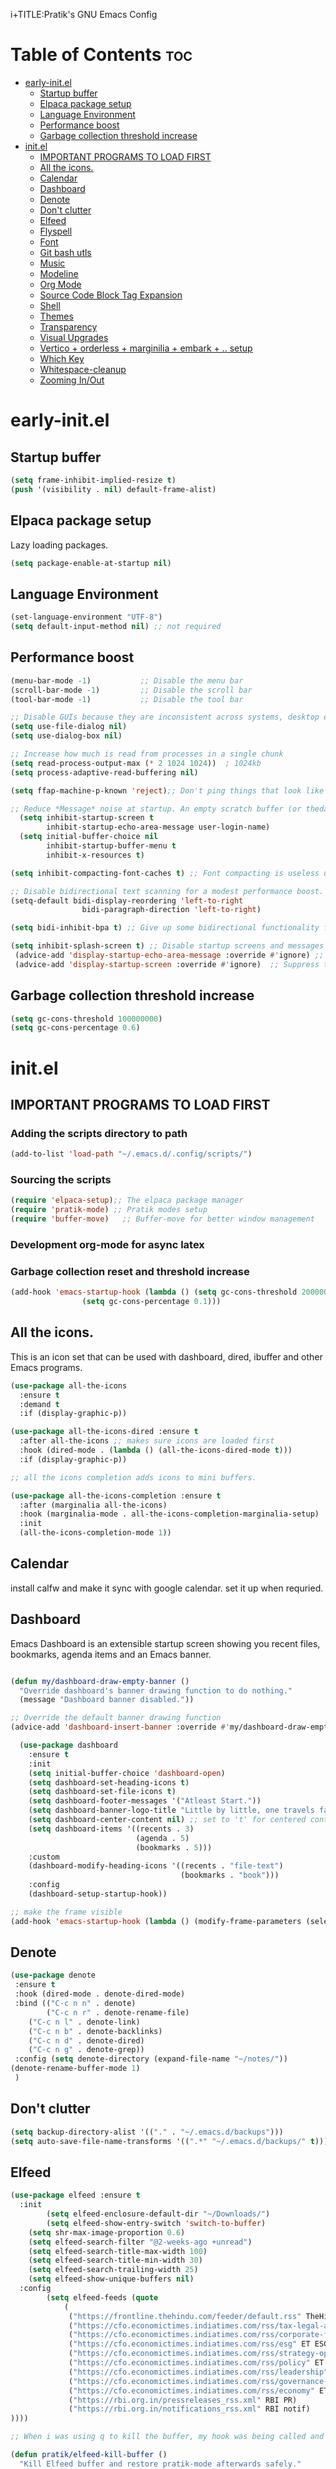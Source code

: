 i+TITLE:Pratik's GNU Emacs Config
#+AUTHOR: Pratik Mishra
#+DESCRIPTION: Pratik's personal Emacs config.
#+STARTUP: showeverything
#+OPTIONS: toc:2

* Table of Contents :toc:
-  [[#early-initel][early-init.el]]
  - [[#startup-buffer][Startup buffer]]
  - [[#elpaca-package-setup][Elpaca package setup]]
  - [[#language-environment][Language Environment]]
  - [[#performance-boost][Performance boost]]
  - [[#garbage-collection-threshold-increase][Garbage collection threshold increase]]
-  [[#initel][init.el]]
  - [[#important-programs-to-load-first][IMPORTANT PROGRAMS TO LOAD FIRST]]
  - [[#all-the-icons][All the icons.]]
  - [[#calendar][Calendar]]
  - [[#dashboard][Dashboard]]
  - [[#denote][Denote]]
  - [[#dont-clutter][Don't clutter]]
  - [[#elfeed][Elfeed]]
  - [[#flyspell][Flyspell]]
  - [[#font][Font]]
  - [[#git-bash-utls][Git bash utls]]
  - [[#music][Music]]
  - [[#modeline][Modeline]]
  - [[#org-mode][Org Mode]]
  - [[#source-code-block-tag-expansion][Source Code Block Tag Expansion]]
  - [[#shell][Shell]]
  - [[#themes][Themes]]
  - [[#transparency][Transparency]]
  - [[#visual-upgrades][Visual Upgrades]]
  - [[#vertico--orderless--marginilia--embark---setup][Vertico + orderless + marginilia + embark + .. setup]]
  - [[#which-key][Which Key]]
  - [[#whitespace-cleanup][Whitespace-cleanup]]
  - [[#zooming-inout][Zooming In/Out]]

*  early-init.el
** Startup buffer
#+begin_src emacs-lisp :tangle "early-init.el"
(setq frame-inhibit-implied-resize t)
(push '(visibility . nil) default-frame-alist)
#+end_src

** Elpaca package setup
Lazy loading packages.
#+begin_src emacs-lisp :tangle "early-init.el"
(setq package-enable-at-startup nil)
#+end_src

** Language Environment
#+begin_src emacs-lisp :tangle "early-init.el"
(set-language-environment "UTF-8")
(setq default-input-method nil) ;; not required
#+end_src

** Performance boost
#+begin_src emacs-lisp :tangle "early-init.el"
(menu-bar-mode -1)           ;; Disable the menu bar 
(scroll-bar-mode -1)         ;; Disable the scroll bar
(tool-bar-mode -1)           ;; Disable the tool bar

;; Disable GUIs because they are inconsistent across systems, desktop environments, and themes, and they don't match the look of Emacs.
(setq use-file-dialog nil)
(setq use-dialog-box nil)

;; Increase how much is read from processes in a single chunk
(setq read-process-output-max (* 2 1024 1024))  ; 1024kb
(setq process-adaptive-read-buffering nil)

(setq ffap-machine-p-known 'reject);; Don't ping things that look like domain names.

;; Reduce *Message* noise at startup. An empty scratch buffer (or thedashboard) is more than enough, and faster to display.
  (setq inhibit-startup-screen t
        inhibit-startup-echo-area-message user-login-name)
  (setq initial-buffer-choice nil
        inhibit-startup-buffer-menu t
        inhibit-x-resources t)

(setq inhibit-compacting-font-caches t) ;; Font compacting is useless unless you use multiple languages.

;; Disable bidirectional text scanning for a modest performance boost.
(setq-default bidi-display-reordering 'left-to-right
                bidi-paragraph-direction 'left-to-right)

(setq bidi-inhibit-bpa t) ;; Give up some bidirectional functionality for slightly faster re-display.

(setq inhibit-splash-screen t) ;; Disable startup screens and messages
 (advice-add 'display-startup-echo-area-message :override #'ignore) ;; Remove "For information about GNU Emacs..." message at startup
 (advice-add 'display-startup-screen :override #'ignore)  ;; Suppress the vanilla startup screen completely. We've disabled it with`inhibit-startup-screen', but it would still initialize anyway.
#+end_src

** Garbage collection threshold increase
#+begin_src emacs-lisp :tangle "early-init.el"
(setq gc-cons-threshold 100000000)
(setq gc-cons-percentage 0.6)
#+end_src

*  init.el
** IMPORTANT PROGRAMS TO LOAD FIRST
*** Adding the scripts directory to path
#+begin_src emacs-lisp :tangle "init.el"
(add-to-list 'load-path "~/.emacs.d/.config/scripts/")
#+end_src

*** Sourcing the scripts
#+begin_src emacs-lisp :tangle "init.el"
  (require 'elpaca-setup);; The elpaca package manager
  (require 'pratik-mode) ;; Pratik modes setup
  (require 'buffer-move)   ;; Buffer-move for better window management
#+end_src
*** Development org-mode for async latex 

*** Garbage collection reset and threshold increase
#+begin_src emacs-lisp :tangle "init.el"
(add-hook 'emacs-startup-hook (lambda () (setq gc-cons-threshold 20000000) 
				(setq gc-cons-percentage 0.1)))
#+end_src

** All the icons.
This is an icon set that can be used with dashboard, dired, ibuffer and other Emacs programs.
  
#+begin_src emacs-lisp :tangle "init.el"
(use-package all-the-icons
  :ensure t
  :demand t
  :if (display-graphic-p))

(use-package all-the-icons-dired :ensure t 
  :after all-the-icons ;; makes sure icons are loaded first
  :hook (dired-mode . (lambda () (all-the-icons-dired-mode t)))
  :if (display-graphic-p))

;; all the icons completion adds icons to mini buffers.

(use-package all-the-icons-completion :ensure t
  :after (marginalia all-the-icons)
  :hook (marginalia-mode . all-the-icons-completion-marginalia-setup)
  :init
  (all-the-icons-completion-mode 1))

#+end_src

** Calendar
install calfw and make it sync with google calendar. set it up when requried.

** Dashboard
Emacs Dashboard is an extensible startup screen showing you recent files, bookmarks, agenda items and an Emacs banner.

#+begin_src emacs-lisp :tangle "init.el"

(defun my/dashboard-draw-empty-banner ()
  "Override dashboard's banner drawing function to do nothing."
  (message "Dashboard banner disabled."))

;; Override the default banner drawing function
(advice-add 'dashboard-insert-banner :override #'my/dashboard-draw-empty-banner)

  (use-package dashboard
    :ensure t 
    :init
    (setq initial-buffer-choice 'dashboard-open)
    (setq dashboard-set-heading-icons t)
    (setq dashboard-set-file-icons t)
    (setq dashboard-footer-messages '("Atleast Start."))
    (setq dashboard-banner-logo-title "Little by little, one travels far.")
    (setq dashboard-center-content nil) ;; set to 't' for centered content
    (setq dashboard-items '((recents . 3)
                            (agenda . 5)
                            (bookmarks . 5)))
    :custom
    (dashboard-modify-heading-icons '((recents . "file-text")
                                      (bookmarks . "book")))
    :config
    (dashboard-setup-startup-hook))

;; make the frame visible
(add-hook 'emacs-startup-hook (lambda () (modify-frame-parameters (selected-frame) '((visibility . t))))) 
#+end_src

** Denote
#+begin_src emacs-lisp :tangle "init.el"
(use-package denote
 :ensure t
 :hook (dired-mode . denote-dired-mode)
 :bind (("C-c n n" . denote)
        ("C-c n r" . denote-rename-file)
	("C-c n l" . denote-link)
	("C-c n b" . denote-backlinks)
	("C-c n d" . denote-dired)
	("C-c n g" . denote-grep))
 :config (setq denote-directory (expand-file-name "~/notes/"))
(denote-rename-buffer-mode 1)
 )
#+end_src

** Don't clutter 
#+begin_src emacs-lisp :tangle "init.el"
(setq backup-directory-alist '(("." . "~/.emacs.d/backups")))
(setq auto-save-file-name-transforms '((".*" "~/.emacs.d/backups/" t)))
#+end_src

** Elfeed
#+begin_src emacs-lisp :tangle "init.el"
(use-package elfeed :ensure t
  :init
        (setq elfeed-enclosure-default-dir "~/Downloads/")
        (setq elfeed-show-entry-switch 'switch-to-buffer)
	(setq shr-max-image-proportion 0.6)
	(setq elfeed-search-filter "@2-weeks-ago +unread")
	(setq elfeed-search-title-max-width 100)
	(setq elfeed-search-title-min-width 30)
	(setq elfeed-search-trailing-width 25)
	(setq elfeed-show-unique-buffers nil)
  :config
        (setq elfeed-feeds (quote 
		    (
		     ("https://frontline.thehindu.com/feeder/default.rss" TheHindu)
		     ("https://cfo.economictimes.indiatimes.com/rss/tax-legal-accounting" ET TaxLegAcc)
		     ("https://cfo.economictimes.indiatimes.com/rss/corporate-finance" ET CF)
		     ("https://cfo.economictimes.indiatimes.com/rss/esg" ET ESG)
		     ("https://cfo.economictimes.indiatimes.com/rss/strategy-operations" ET StratOper)
		     ("https://cfo.economictimes.indiatimes.com/rss/policy" ET policy)
		     ("https://cfo.economictimes.indiatimes.com/rss/leadership" ET leadership)
		     ("https://cfo.economictimes.indiatimes.com/rss/governance-risk-compliance" ET Gov-riskcomp)
		     ("https://cfo.economictimes.indiatimes.com/rss/economy" ET economy)
		     ("https://rbi.org.in/pressreleases_rss.xml" RBI PR)
		     ("https://rbi.org.in/notifications_rss.xml" RBI notif)
))))

;; When i was using q to kill the buffer, my hook was being called and mode change was initiated but immediately after that buffer is killed and change cannot happen as when a window is killed all the process ocuuring. This did not happen when i killed the buffer from M-x elfeed-kill-buffer as the code gets executed from minibuffer which is still active. 

(defun pratik/elfeed-kill-buffer ()
  "Kill Elfeed buffer and restore pratik-mode afterwards safely."
 (interactive)
 (elfeed-kill-buffer)
 (run-at-time 0 nil 'pratik--maybe-restore-pratik-mode))
  ;;This delays the time when restore command is executed to a little later till the buffer is killed.

;; Hooks for elfeed
(add-hook 'elfeed-search-mode-hook 'elfeed-update) ;; Updates elfeed whenever elfeed is started.
(add-hook 'elfeed-search-mode-hook 'pratik--maybe-disable-pratik-mode) ;; Turns off pratik mode when elfeed starts.
(add-hook 'elfeed-show-mode-hook (lambda () (display-line-numbers-mode 0))) ;; Turn off line numbers in elfeed-show-mode.
(add-hook 'elfeed-mode-hook (lambda () (display-line-numbers-mode 1))) ;; Turn line numbers back on in other modes. 

;; Keybindings for navigating elfeed entries
(with-eval-after-load 'elfeed-search
 (define-key elfeed-search-mode-map (kbd "n") #'elfeed-next-entry)
 (define-key elfeed-search-mode-map (kbd "q") #'pratik/elfeed-kill-buffer)
 (define-key elfeed-search-mode-map (kbd "p") #'elfeed-previous-entry))

#+end_src

** Flyspell
downloaded hunspell
#+begin_src emacs-lisp :tangle "init.el"
(use-package ispell
  :ensure nil
  :config
  (setq-default ispell-program-name "~/hunspell/hunspell.exe")
  (setq ispell-dictionary "en_US")
  (setq ispell-quietly t)
  (setq flyspell-issue-welcome-flag nil)
  (setq flyspell-issue-message-flag nil)
  (setq ispell-local-dictionary "en_US")
  (setq ispell-extra-args '("-d" "en_US"))
  (setq ispell-local-dictionary-alist
      '(("en_US" "[A-Za-z]" "[^A-Za-z]" "[']" nil nil nil utf-8)))
  (setq ispell-hunspell-dictionary-alist
        '(("en_US"
           "~/hunspell/en_US.aff"
           "~/hunspell/en_US.dic"
           "~/hunspell/.hunspell_en_US"
           nil nil nil "utf-8"))))

(use-package flyspell
  :ensure nil
  :bind 
   ( :map flyspell-mode-map 
     ("<mouse-3>" . flyspell-correct-word)
     ("<mouse-2>" . nil))
  :config)
#+end_src

** Font
#+begin_src emacs-lisp :tangle "init.el"
(set-face-attribute 'default nil
  :font "Iosevka NFM"
  :height 130
  :weight 'medium)

(set-face-attribute 'variable-pitch nil
  :font "Iosevka NFM"
  :height 130
  :weight 'medium)

(set-face-attribute 'fixed-pitch nil
  :font "Iosevka NFM"
  :height 130
  :weight 'medium)

;; Makes commented text and keywords italics.
;; This is working in emacsclient but not emacs.
;; Your font must have an italic face available.
(set-face-attribute 'font-lock-comment-face nil
  :slant 'italic)
(set-face-attribute 'font-lock-keyword-face nil
  :slant 'italic)

;; This sets the default font on all graphical frames created after restarting Emacs.
;; Does the same thing as 'set-face-attribute default' above, but emacsclient fonts
;; are not right unless I also add this method of setting the default font.
(add-to-list 'default-frame-alist '(font . "Iosevka NFM-14"))
(setq-default line-spacing 0.12)
#+end_src

** Git bash utls
This adds various utilitites to emacs without changing my system path.

#+begin_src emacs-lisp :tangle "init.el"
(let ((git-bash-bin "C:/Program Files/Git/usr/bin")
      (imagemagick-bin "C:/Program Files/ImageMagick-7.1.1-Q16-HDRI")
      (xournal-bin "C:/Users/PRATIK/AppData/Local/Programs/Xournal++/bin"))

  ;; Add to exec-path only if not already present
  (unless (member git-bash-bin exec-path)
    (add-to-list 'exec-path git-bash-bin))

  (unless (member imagemagick-bin exec-path)
    (add-to-list 'exec-path imagemagick-bin))

  (unless (member xournal-bin exec-path)
    (add-to-list 'exec-path xournal-bin)))
#+end_src

** Music
#+begin_src emacs-lisp :tangle "init.el"
;; (use-package emms :ensure t 
;;   :config
;;     (require 'emms-setup)
;;     (require 'emms-player-mpd)
;;     (require 'emms-mode-line)
;;     (require 'emms-playing-time)
;;     (emms-mode-line 1)
;;     (emms-playing-time 1)
;;     (setq emms-debug-on 1)
;;     (emms-all)
;;     (setq emms-source-file-default-directory (expand-file-name "c:/Users/PRATIK/Music/Music/*"))
;;     (setq emms-player-mpd-server-name "localhost")
;;     (setq emms-player-mpd-server-port "6600")
;;     (setq emms-player-mpd-music-directory "c:/Users/PRATIK/Music/Music/*")
;;     (add-to-list 'emms-info-functions 'emms-info-mpd)
;;     (add-to-list 'emms-player-list 'emms-player-mpd)
;;     (emms-player-mpd-connect)
;;     )
#+end_src

** Modeline 
This is the current modeline setup slowly build it up using the funcitons in pratik-modeline.el.
#+begin_src emacs-lisp :tangle "init.el"
(use-package pratik-modeline
  :ensure nil
  :config
  (setq mode-line-compact nil)
  (setq mode-line-right-align-edge 'right-margin)
  (setq-default mode-line-format
	'("%e" mode-line-front-space
	  (:propertize 
	   ("" mode-line-mule-info mode-line-client mode-line-modified mode-line-remote mode-line-window-dedicated) display (min-width (3.0)))
	  mode-line-frame-identification
	  pratik-modeline-state
	  " "
	  pratik-modeline-buffer-identification
	  " "
	  pratik-modeline-major-mode
	  pratik-modeline-process
	  " "
	  (project-mode-line project-mode-line-format)
	  (vc-mode vc-mode)
	  " "
	  mode-line-format-right-align
	  pratik-modeline-pomodoro-icon
	  pratik-modeline-misc-info
	  mode-line-end-spaces)))

(setq display-time-format "%d-%b %I:%M") 	  
(display-time-mode 1) ;; displays time in modeline
#+end_src

** Org Mode

#+begin_src emacs-lisp :tangle "init.el"
(use-package toc-org :ensure t 
    :commands toc-org-enable
    :init (add-hook 'org-mode-hook 'toc-org-enable))
#+end_src

#+begin_src emacs-lisp :tangle "init.el"
(add-hook 'org-mode-hook 'org-indent-mode)
(use-package org-bullets :ensure t)
(add-hook 'org-mode-hook (lambda () (org-bullets-mode 1)))
#+end_src

*** Org Pomodoro timer
#+begin_src emacs-lisp :tangle "init.el"
(require 'org)
(setq org-clock-sound "~/.emacs.d/.config/sounds/Interface.wav")
#+end_src

*** Org Latex Previews
#+begin_src emacs-lisp :tangle "init.el"
(add-hook 'org-mode-hook
          (lambda ()
            (add-hook 'after-save-hook
                      (lambda ()
                        (when (and (derived-mode-p 'org-mode)
                                   (save-excursion
                                     (goto-char (point-min))
                                     (re-search-forward "^#\\+STARTUP:.*latexpreview" nil t)))
                          (org-latex-preview)))
                      nil t))) ;; make after-save-hook buffer-local

(setq org-format-latex-options (plist-put org-format-latex-options :scale 2))

#+end_src

*** Org mode drag and drop mode override
This is a small code to automatically trim photos, when adding to notes.
#+begin_src emacs-lisp :tangle "init.el"

;; Define the folder where processed images will be stored
(defvar my/org-image-folder "~/notes/images/"
  "Folder where images dropped into org are copied and processed.")

(defun my/org-dnd-handle-image (uri)
  "Process image dropped into Org with ImageMagick: trim whitespace and make white transparent.
The processed image is saved to `my/org-image-folder`."
  (let* ((file (dnd-get-local-file-name uri))
         (filename (file-name-nondirectory file))
         (new-path (expand-file-name filename my/org-image-folder))
         (file-dir (file-name-directory file)))
    ;; Create the image folder if it doesn't exist
    (unless (file-directory-p my/org-image-folder)
      (make-directory my/org-image-folder t))
    (message "[my/org-dnd-handle-image] Processing %s -> %s" file new-path)
    ;; Use ImageMagick to process the image
    (shell-command
     (format "cd \"%s\" && magick \"%s\" -fuzz 20%% -trim +repage -strip \"%s\""
             file-dir file new-path))
    ;; Insert a link to the new image
    (insert (org-link-make-string (concat "file:" new-path)))))

;; Add a custom choice to the DND menu
(advice-add 'org--dnd-rmc :around
            (lambda (orig prompt choices)
              (message "[org--dnd-rmc advice] Choices: %s" choices)
              (funcall orig prompt
                       (append choices
                               '((?c "this is a dummy choice" . private))))))

;; Handle the custom 'private' DND action
(with-eval-after-load 'org
  (advice-add 'org--dnd-local-file-handler :around
              (lambda (orig url action &optional separator)
                (message "[org--dnd-local-file-handler advice] URL: %s, Action: %s" url action)
                (if (eq action 'private)
                    (progn
                      (message "[org--dnd-local-file-handler] Handling private action, calling custom handler")
                      (my/org-dnd-handle-image url))
                  (funcall orig url action separator)))))

#+end_src

** Source Code Block Tag Expansion
Org-tempo is not a separate package but a module within org that can be enabled.  Org-tempo allows for '<s' followed by TAB to expand to a begin_src tag.  Other expansions available include:

| Typing the below + TAB | Expands to ...                          |
|------------------------+-----------------------------------------|
| <a                     | '#+BEGIN_EXPORT ascii' … '#+END_EXPORT  |
| <c                     | '#+BEGIN_CENTER' … '#+END_CENTER'       |
| <C                     | '#+BEGIN_COMMENT' … '#+END_COMMENT'     |
| <e                     | '#+BEGIN_EXAMPLE' … '#+END_EXAMPLE'     |
| <E                     | '#+BEGIN_EXPORT' … '#+END_EXPORT'       |
| <h                     | '#+BEGIN_EXPORT html' … '#+END_EXPORT'  |
| <l                     | '#+BEGIN_EXPORT latex' … '#+END_EXPORT' |
| <q                     | '#+BEGIN_QUOTE' … '#+END_QUOTE'         |
| <s                     | '#+BEGIN_SRC' … '#+END_SRC'             |
| <v                     | '#+BEGIN_VERSE' … '#+END_VERSE'         |


#+begin_src emacs-lisp :tangle "init.el" 
(require 'org-tempo)
#+end_src

** Shell  
emacs on windows is using cmdproxy.exe which has weird syntax. here we configure it to use git bash.
#+begin_src emacs-lisp :tangle "init.el"
(setq shell-file-name "C:/Program Files/Git/bin/bash.exe")  ;; Git Bash path
(setq shell-command-switch "-c")  ;; Make sure Emacs passes commands to Git Bash correctly
(setq explicit-bash-args '("--login" "-i"))

#+end_src

** Themes
#+begin_src emacs-lisp :tangle "init.el"
(setq custom-safe-themes t) ;; all installed themes are safe
(use-package ef-themes :ensure t :config (load-theme 'modus-operandi t))
#+end_src

** Transparency
Enabling Transparency
#+begin_src emacs-lisp :tangle "init.el"
;;(add-to-list 'default-frame-alist '(alpha . 95)) 
#+end_src

** Visual Upgrades
The following settings are simple modes that are enabled (or disabled) so that Emacs functions more like you would expect a proper editor/IDE to function.

#+begin_src emacs-lisp :tangle "init.el"
(pixel-scroll-precision-mode 1) ;; smooth scrolling
(delete-selection-mode 1)    ;; You can select text and delete it by typing.
(electric-indent-mode -1)    ;; Turn off the weird indenting that Emacs does by default.
(global-auto-revert-mode t)  ;; Automatically show changes if the file has changed
;;(global-display-line-numbers-mode 1) ;; Display line numbers
(blink-cursor-mode -1) ;; disable blinking cursor
(global-visual-line-mode t)  ;; Enable truncated lines
(setq org-edit-src-content-indentation 0) ;; Set src block automatic indent to 0 instead of 2.
(defalias 'yes-or-no-p 'y-or-n-p) ;; y and n instead of yes or no.
(setq frame-title-format "") ;; Disable the title in emacs frame.
#+end_src

** Vertico + orderless + marginilia + embark + .. setup
#+begin_src emacs-lisp :tangle "init.el"
;; The `vertico' package applies a vertical layout to the minibuffer.
(use-package vertico
  :ensure t
  :config
  (setq vertico-cycle t)
  (setq vertico-resize nil)
  (vertico-mode 1))

;; The `marginalia' package provides helpful annotations next to
;; completion candidates in the minibuffer.
(use-package marginalia
  :ensure t
  :config
  (marginalia-mode 1))

;; The `orderless' package lets the minibuffer use an out-of-order
;; pattern matching algorithm. 
(use-package orderless
  :ensure t
  :config
  (setq completion-styles '(orderless basic)))

;; The `consult' package provides lots of commands that are enhanced
;; variants of basic, built-in functionality.  One of the headline
;; features of `consult' is its preview facility, where it shows in
;; another Emacs window the context of what is currently matched in
;; the minibuffer.
(use-package consult
  :ensure t
  :bind (;; A recursive grep
         ("M-s M-g" . consult-grep)
         ;; Search for files names recursively
         ("M-s M-f" . consult-find)
         ;; Search through the outline (headings) of the file
         ("M-s M-o" . consult-outline)
         ;; Search the current buffer
         ("M-s M-l" . consult-line)
         ;; Switch to another buffer, or bookmarked file, or recently
         ;; opened file.
         ("M-s M-b" . consult-buffer)))

;; The built-in `savehist-mode' saves minibuffer histories.  Vertico
;; can then use that information to put recently selected options at
;; the top.
(recentf-mode 1)
(setq recentf-max-menu-items 25)  ;; number of items to show in the menu
(setq recentf-max-saved-items 100) ;; number of files to save

;; Enable savehist-mode
(savehist-mode 1)
(setq savehist-save-minibuffer-history t)
(setq history-length 100)

#+end_src
 
** Which Key
Tells you the key bindings
#+begin_src emacs-lisp :tangle "init.el"
(defun my-which-key-sort (a b)
  "Custom sort function to prioritize letters over numbers."
  (let ((key-a (car a))
        (key-b (car b)))
    (if (and (string-match-p "[a-zA-Z]" (char-to-string (aref key-a 0)))
             (not (string-match-p "[a-zA-Z]" (char-to-string (aref key-b 0)))))
        -1
      (if (and (not (string-match-p "[a-zA-Z]" (char-to-string (aref key-a 0))))
               (string-match-p "[a-zA-Z]" (char-to-string (aref key-b 0))))
          1
        (string< (char-to-string (aref key-a 0)) (char-to-string (aref key-b 0)))))))

(use-package which-key :ensure t :demand t
  :init
    (which-key-mode 1)
  :config
  (setq which-key-side-window-location 'bottom
	  which-key-sort-order #'my-which-key-sort
	  which-key-sort-uppercase-first nil
	  which-key-add-column-padding 1
	  which-key-max-display-columns nil
	  which-key-min-display-lines 6
	  which-key-side-window-slot -10
	  which-key-side-window-max-height 0.25
	  which-key-idle-delay 0.1
	  which-key-page-delay 0.1
	  which-key-max-description-length 25
	  which-key-allow-imprecise-window-fit t
	  which-key-separator " -> "))
#+end_src

** Whitespace-cleanup
Fix whitespaces on file save.
#+begin_src emacs-lisp :tangle "init.el"
(use-package whitespace-cleanup-mode :ensure t
 :config (global-whitespace-cleanup-mode 1))
#+end_src

** Zooming In/Out
You can use the bindings CTRL plus =/- for zooming in/out.  You can also use CTRL plus the mouse wheel for zooming in/out.
#+begin_src emacs-lisp :tangle "init.el"
(global-set-key (kbd "C-=") 'text-scale-increase)
(global-set-key (kbd "C--") 'text-scale-decrease)
(global-set-key (kbd "<C-wheel-up>") 'text-scale-increase)
(global-set-key (kbd "<C-wheel-down>") 'text-scale-decrease)
#+end_src






